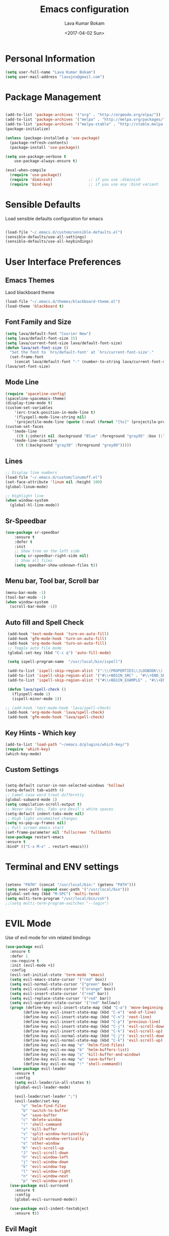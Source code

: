#+TITLE: Emacs configuration
#+AUTHOR: Lava Kumar Bokam
#+Date: <2017-04-02 Sun>

* Personal Information

#+BEGIN_SRC emacs-lisp
     (setq user-full-name "Lava Kumar Bokam")
     (setq user-mail-address "lavajnv@gmail.com")
#+END_SRC

* Package Management
#+BEGIN_SRC emacs-lisp

  (add-to-list 'package-archives '("org" . "http://orgmode.org/elpa/"))
  (add-to-list 'package-archives '("melpa" . "http://melpa.org/packages/"))
  (add-to-list 'package-archives '("melpa-stable" . "http://stable.melpa.org/packages/"))
  (package-initialize)

  (unless (package-installed-p 'use-package)
    (package-refresh-contents)
    (package-install 'use-package))

  (setq use-package-verbose t
      use-package-always-ensure t)

  (eval-when-compile
    (require 'use-package))
    (require 'diminish)                ;; if you use :diminish
    (require 'bind-key)                ;; if you use any :bind variant

#+END_SRC
* Sensible Defaults
  Load sensible defaults configuration for emacs
#+BEGIN_SRC emacs-lisp

  (load-file "~/.emacs.d/custom/sensible-defaults.el")
  (sensible-defaults/use-all-settings)
  (sensible-defaults/use-all-keybindings)

#+END_SRC

* User Interface Preferences
** Emacs Themes
   Laod blackboard theme
#+BEGIN_SRC emacs-lisp
  (load-file "~/.emacs.d/themes/blackboard-theme.el")
  (load-theme 'blackboard t)
#+END_SRC

** Font Family and Size
#+BEGIN_SRC  emacs-lisp
  (setq lava/default-font "Courier New")
  (setq lava/default-font-size 15)
  (setq lava/current-font-size lava/default-font-size)
  (defun lava/set-font-size ()
    "Set the font to `hrs/default-font' at `hrs/current-font-size'."
    (set-frame-font
      (concat lava/default-font "-" (number-to-string lava/current-font-size))))
  (lava/set-font-size)
#+END_SRC
** Mode Line
#+BEGIN_SRC emacs-lisp
  (require 'spaceline-config)
  (spaceline-spacemacs-theme)
  (display-time-mode t)
  (custom-set-variables
      '(erc-track-position-in-mode-line t)
      '(flyspell-mode-line-string nil)
      '(projectile-mode-line (quote (:eval (format "[%s]" (projectile-project-name))))))
  (custom-set-faces
     '(mode-line
       ((t (:inherit nil :background "Blue" :foreground "gray95" :box (:line-width -1 :color "gray50") :weight light))))
     '(mode-line-inactive
       ((t (:background "gray30" :foreground "grey80")))))
#+END_SRC
** Lines
#+BEGIN_SRC emacs-lisp
  ;; Display line numbers
  (load-file "~/.emacs.d/custom/linumoff.el")
  (set-face-attribute 'linum nil :height 100)
  (global-linum-mode)

  ;; Highlight line
  (when window-system
    (global-hl-line-mode))
#+END_SRC

** Sr-Speedbar
#+BEGIN_SRC emacs-lisp
    (use-package sr-speedbar
        :ensure t
        :defer t
        :init
        ;; Show tree on the left side
        (setq sr-speedbar-right-side nil)
        ;; Show all files
        (setq speedbar-show-unknown-files t))
#+END_SRC
** Menu bar, Tool bar, Scroll bar
#+BEGIN_SRC emacs-lisp
  (menu-bar-mode -1)
  (tool-bar-mode -1)
  (when window-system
    (scroll-bar-mode -1))

#+END_SRC
** Auto fill  and Spell Check
#+BEGIN_SRC emacs-lisp
  (add-hook 'text-mode-hook 'turn-on-auto-fill)
  (add-hook 'gfm-mode-hook 'turn-on-auto-fill)
  (add-hook 'org-mode-hook 'turn-on-auto-fill)
  ;; Toggle auto file mode
  (global-set-key (kbd "C-c q") 'auto-fill-mode)

  (setq ispell-program-name  "/usr/local/bin/ispell")

  (add-to-list 'ispell-skip-region-alist '(":\\(PROPERTIES\\|LOGBOOK\\):" . ":END:"))
  (add-to-list 'ispell-skip-region-alist '("#\\+BEGIN_SRC" . "#\\+END_SRC"))
  (add-to-list 'ispell-skip-region-alist '("#\\+BEGIN_EXAMPLE" . "#\\+END_EXAMPLE"))

  (defun lava/spell-check ()
    (flyspell-mode 1)
    (ispell-minor-mode 1))

 ;; (add-hook 'text-mode-hook 'lava/spell-check)
  (add-hook 'org-mode-hook 'lava/spell-check)
  (add-hook 'gfm-mode-hook 'lava/spell-check)
#+END_SRC
** Key Hints - Which key
#+BEGIN_SRC emacs-lisp
  (add-to-list 'load-path "~/emacs.d/plugins/which-key/")
  (require 'which-key)
  (which-key-mode)
#+END_SRC

** Custom Settings
#+BEGIN_SRC emacs-lisp

  (setq-default cursor-in-non-selected-windows 'hollow)
  (setq-default tab-width 4)
  ;; Camel case word treat differntly
  (global-subword-mode 1)
  (setq compilation-scroll-output t)
  ;; Never Use Tabs, Tabs are Devil's white spaces
  (setq-default indent-tabs-mode nil)
  ;; High light uncommited changes
  (setq ns-pop-up-frames nil)
  ;; Full screen emacs start
  (set-frame-parameter nil 'fullscreen 'fullboth)
  (use-package restart-emacs
  :ensure t
  :bind* (("C-x M-x" . restart-emacs)))

#+END_SRC

* Terminal and ENV settings
#+BEGIN_SRC emacs-lisp

  (setenv "PATH" (concat "/usr/local/bin:" (getenv "PATH")))
  (setq exec-path (append exec-path '("/usr/local/bin")))
  (global-set-key (kbd "M-SPC") 'multi-term)
  (setq multi-term-program "/usr/local/bin/zsh")
  ;;(setq multi-term-program-switches "--login")

#+END_SRC

* EVIL Mode
	Use of evil mode for vim related bindings
 #+BEGIN_SRC emacs-lisp
   (use-package evil
     :ensure t
     :defer 1
     :no-require t
     :init (evil-mode +1)
     :config
     (evil-set-initial-state 'term-mode 'emacs)
     (setq evil-emacs-state-cursor '("red" box))
     (setq evil-normal-state-cursor '("green" box))
     (setq evil-visual-state-cursor '("orange" box))
     (setq evil-insert-state-cursor '("red" bar))
     (setq evil-replace-state-cursor '("red" bar))
     (setq evil-operator-state-cursor '("red" hollow))
     (progn (define-key evil-insert-state-map (kbd "C-a") 'move-beginning-of-line) ;; was 'evil-paste-last-insertion
           (define-key evil-insert-state-map (kbd "C-e") 'end-of-line)    ;; was 'evil-copy-from-below
           (define-key evil-insert-state-map (kbd "C-n") 'next-line)      ;; was 'evil-complete-next
           (define-key evil-insert-state-map (kbd "C-p") 'previous-line)  ;; was 'evil-complete-previous
           (define-key evil-insert-state-map (kbd "C-j") 'evil-scroll-down)
           (define-key evil-insert-state-map (kbd "C-k") 'evil-scroll-up)
           (define-key evil-normal-state-map (kbd "C-j") 'evil-scroll-down)
           (define-key evil-normal-state-map (kbd "C-k") 'evil-scroll-up)
           (define-key evil-ex-map "e" 'helm-find-files)
           (define-key evil-ex-map "b" 'helm-buffers-list)
           (define-key evil-ex-map "x" 'kill-buffer-and-window)
           (define-key evil-ex-map "w" 'save-buffer)
           (define-key evil-ex-map "!" 'shell-command))
      (use-package evil-leader
       :ensure t
       :config
       (setq evil-leader/in-all-states t)
       (global-evil-leader-mode)

       (evil-leader/set-leader ";")
       (evil-leader/set-key
          "e" 'helm-find-files
          "b" 'switch-to-buffer
          "w" 'save-buffer
          "c" 'delete-window
          "!" 'shell-command
          "x" 'kill-buffer
          "v" 'split-window-horizontally
          "s" 'split-window-vertically
          "o" 'other-window
          "K" 'evil-scroll-up
          "J" 'evil-scroll-down
          "h" 'evil-window-left
          "j" 'evil-window-down
          "k" 'evil-window-top
          "l" 'evil-window-right
          "n" 'evil-window-next
          "p" 'evil-window-prev))
     (use-package evil-surround
       :ensure t
       :config
       (global-evil-surround-mode))

     (use-package evil-indent-textobject
       :ensure t))
#+END_SRC
** Evil Magit
#+BEGIN_SRC emacs-lisp
    (use-package evil-magit
       :ensure t
       :config (progn
         (evil-leader/set-key "gs" 'magit-status)))
#+END_SRC

* Source Navigation
** TAGS
#+BEGIN_SRC emacs-lisp
    (use-package helm-gtags
    :ensure t
    :commands (helm-gtags-mode helm-gtags-dwim)
    :diminish helm-gtags-mode
    :config
    (progn
      ;; keys
      (define-key helm-gtags-mode-map (kbd "C-c f") 'helm-gtags-dwim)
      (define-key helm-gtags-mode-map (kbd "M-t") 'helm-gtags-find-tag)
      (define-key helm-gtags-mode-map (kbd "M-r") 'helm-gtags-find-rtag)
      (define-key helm-gtags-mode-map (kbd "M-s") 'helm-gtags-find-symbol)
      (define-key helm-gtags-mode-map (kbd "M-<") 'helm-gtags-previous-history)
      (define-key helm-gtags-mode-map (kbd "M->") 'helm-gtags-next-history)
      (define-key helm-gtags-mode-map (kbd "M-,") 'helm-gtags-pop-stack)))

  ;; Enable helm-gtags-mode in code
  (add-hook 'prog-mode-hook 'helm-gtags-mode)

#+END_SRC
** Dumb jump
#+BEGIN_SRC emacs-lisp

    (use-package dumb-jump
      :ensure t
      :bind (("C-c C-." . dumb-jump-go)
             ("C-c C-," . dumb-jump-back)
             ("C-c C-/" . dumb-jump-quick-look))
      :config
      (dumb-jump-mode))
#+END_SRC

* Helm , Projectile, Dired
** Helm
#+BEGIN_SRC emacs-lisp

  (use-package helm
    :ensure t
    :diminish helm-mode
    :init
    (progn
      (require 'helm-config)
      (setq helm-candidate-number-limit 100)
      ;; From https://gist.github.com/antifuchs/9238468
      (setq helm-idle-delay 0.0 ; update fast sources immediately (doesn't).
            helm-input-idle-delay 0.01  ; this actually updates things
                                          ; reeeelatively quickly.
            helm-yas-display-key-on-candidate t
            helm-quick-update t
            helm-M-x-requires-pattern nil
            helm-ff-skip-boring-files t)
      (helm-mode)
      (helm-autoresize-mode) )
    :bind (("C-c h" . helm-mini)
           ("C-h a" . helm-apropos)
           ("C-x C-b" . helm-buffers-list)
           ("C-x C-f" . helm-find-files)
           ("C-x b" . helm-buffers-list)
           ("M-y" . helm-show-kill-ring)
           ("M-x" . helm-M-x)
           ("C-x c o" . helm-occur)
           ("C-x c s" . helm-swoop)
           ("C-x c y" . helm-yas-complete)
           ("C-x c Y" . helm-yas-create-snippet-on-region)
           ("C-x c SPC" . helm-all-mark-rings)))
     (ido-mode -1) ;; Turn off ido mode in case I enabled it accidentally

#+END_SRC
** Helm Projectile
#+BEGIN_SRC emacs-lisp

  (use-package helm-projectile
    :ensure t
    :init
      (projectile-mode)
      (setq projectile-completion-system 'helm)
      (setq projectile-switch-project-action 'helm-projectile-find-file)
      (setq projectile-switch-project-action 'helm-projectile)
      (setq projectile-enable-caching t)
    :config
      (helm-projectile-on))


#+END_SRC
** Helm Dash for Documentation
#+BEGIN_SRC emacs-lisp
  (use-package helm-dash
     :ensure t
     :defer 1
     :init
        (progn
         (setq helm-dash-docsets-path "~/dotfiles/docsets")
         (setq helm-dash-browser-func 'eww)))


#+END_SRC
** Dired
 #+BEGIN_SRC emacs-lisp
     (use-package dired+
       :ensure t)
     (use-package dired-open
        :ensure t)
     (setq-default dired-listing-switches "-lhvA")
     (setq dired-open-extensions
        '(("pdf" . "evince")
          ("mkv" . "vlc")
          ("mp4" . "vlc")
          ("avi" . "vlc")))
     (evil-define-key 'normal dired-mode-map (kbd "j") 'dired-next-line)
     (evil-define-key 'normal dired-mode-map (kbd "k") 'dired-previous-line)

     (setq dired-clean-up-buffers-too t)
     (setq dired-recursive-copies 'always)
     (setq dired-recursive-deletes 'top)
 #+END_SRC

* Version control
#+BEGIN_SRC emacs-lisp

  (use-package diff-hl
   :defer 1
   :ensure t
   :init
   (diff-hl-flydiff-mode)
   (add-hook 'prog-mode-hook 'turn-on-diff-hl-mode)
   (add-hook 'vc-dir-mode-hook 'turn-on-diff-hl-mode))

   (use-package magit
      :ensure t )
#+END_SRC
* Search Engine
#+BEGIN_SRC emacs-lisp
  (use-package engine-mode
     :ensure t
     :defer 1
     :config
     (defengine duckduckgo
        "https://duckduckgo.com/?q=%s"
        :keybinding "d")
     (defengine github
        "https://github.com/search?ref=simplesearch&q=%s"
        :keybinding "git")
     (defengine google
          "http://www.google.com/search?ie=utf-8&oe=utf-8&q=%s"
          :keybinding "g")
     (defengine stack-overflow
         "https://stackoverflow.com/search?q=%s"
         :keybinding "s")
     (defengine wikipedia
         "http://www.wikipedia.org/search-redirect.php?language=en&go=Go&search=%s"
         :keybinding "w")
     (defengine amazon
         "https://www.amazon.com/exec/obidos/external-search/?field-keywords=%s&mode=blended"
         :keybinding "az")
     (defengine Torrentz
         "https://torrentz2.eu/search?f=%s"
         :keybinding "tz")
     (defengine youtube
         "http://www.youtube.com/results?aq=f&oq=&search_query=%s"
         :keybinding "y")
     (engine-mode t))

#+END_SRC
* Org Mode Preferences
** Display Preferences
  #+BEGIN_SRC emacs-lisp
  (setq org-ellipsis "⤵")
  (setq org-src-fontify-natively t)
  (setq org-src-tab-acts-natively t)
  (setq org-src-window-setup 'current-window)


 #+END_SRC
*** Org Bullets
  #+BEGIN_SRC emacs-lisp
   (use-package org-bullets
     :ensure t
     :defer 1
     :init (add-hook 'org-mode-hook (lambda () (org-bullets-mode 1))))
 #+END_SRC
** yasnippet
#+BEGIN_SRC emacs-lisp
  (add-to-list 'load-path
              "~/.emacs.d/plugins/yasnippet")
  (require 'yasnippet)
  (yas-global-mode 1)
   (defun yas/org-very-safe-expand ()
   (let ((yas/fallback-behavior 'return-nil)) (yas/expand)))
     (add-hook 'org-mode-hook
        (lambda ()
           (make-variable-buffer-local 'yas/trigger-key)
           (setq yas/trigger-key [tab])
           (add-to-list 'org-tab-first-hook 'yas/org-very-safe-expand)
           (define-key yas/keymap [tab] 'yas/next-field)))


#+END_SRC
** Tasks and Notes
 #+BEGIN_SRC emacs-lisp
    (setq org-directory "~/Dropbox/org/")
    (setq org-agenda-files '("~/Dropbox/org/"))
    (setq org-use-fast-todo-selection t)
    (setq org-todo-keywords
       (quote ((sequence "TODO(t)" "NEXT(n)" "|" "DONE(d)")
               (sequence "WAITING(w@/!)" "HOLD(h@/!)" "|" "CANCELLED(c@/!)" "PHONE" "MEETING"))))

    (setq org-todo-keyword-faces
       (quote (("TODO" :foreground "red" :weight bold)
               ("NEXT" :foreground "blue" :weight bold)
               ("DONE" :foreground "forest green" :weight bold)
               ("WAITING" :foreground "orange" :weight bold)
               ("HOLD" :foreground "magenta" :weight bold)
               ("CANCELLED" :foreground "forest green" :weight bold)
               ("MEETING" :foreground "forest green" :weight bold)
               ("PHONE" :foreground "forest green" :weight bold))))

   (setq org-todo-state-tags-triggers
       (quote (("CANCELLED" ("CANCELLED" . t))
               ("WAITING" ("WAITING" . t))
               ("HOLD" ("WAITING") ("HOLD" . t))
               (done ("WAITING") ("HOLD"))
               ("TODO" ("WAITING") ("CANCELLED") ("HOLD"))
               ("NEXT" ("WAITING") ("CANCELLED") ("HOLD"))
               ("DONE" ("WAITING") ("CANCELLED") ("HOLD")))))

    (setq org-tag-alist '(("WORK" . ?w)
                          ("PERSONAL" . ?p)
                          ("@ERRANDS" . ?e)
                          ("@HOME" . ?h)))

    (define-key global-map "\C-cl" 'org-store-link)
    (define-key global-map "\C-ca" 'org-agenda)

    (setq org-agenda-text-search-extra-files '(agenda-archives))
    (setq org-blank-before-new-entry (quote ((heading) (plain-list-item))))
    (setq org-enforce-todo-dependencies t)
    (setq org-log-done (quote time))
    (setq org-log-redeadline (quote time))
    (setq org-log-reschedule (quote time))

    (add-hook 'org-capture-mode-hook 'evil-insert-state)

 #+END_SRC
** Evaluate language
#+BEGIN_SRC emacs-lisp

  (org-babel-do-load-languages
   'org-babel-load-languages
   '((emacs-lisp . t)
     (python . t)
     (sh . t)
     (gnuplot . t)
     (dot . t )))
#+END_SRC
** Capture , Refile and Org-Protocol
*** Org Capture
    Enabling Emacs server with org-protocol to recieve org-capture from outside emacs
#+BEGIN_SRC emacs-lisp
  (load-library "org-protocol")
  (setq org-default-notes-file "~/Dropbox/org/refile.org")

  ;; I use C-c c to start capture mode
  (global-set-key (kbd "C-c c") 'org-capture)

  ;; Capture templates for: TODO tasks, Notes, appointments, phone calls, meetings, and org-protocol
  (setq org-capture-templates
        (quote (("t" "Todo" entry (file "~/Dropbox/org/refile.org")
                 "* TODO %?\n %i\n  %a" :clock-in t :kill-buffer )
                ("r" "respond" entry (file "~/Dropbox/org/refile.org")
                 "* NEXT Respond to %:from on %:subject\nSCHEDULED: %t\n%U\n%a\n" :clock-in t :clock-resume t :immediate-finish t)
                ("n" "note" entry (file "~/Dropbox/org/refile.org")
                 "* %? :NOTE:\n%U\n%a\n" :clock-in t :clock-resume t)
                ("j" "Journal" entry (file+datetree "~/Dropbox/org/diary.org")
                 "* %?\n%U\n" :clock-in t :clock-resume t)
                ("w" "org-protocol" entry (file "~/Dropbox/org/refile.org")
                 "* TODO Review %c\n%U\n" :immediate-finish t)
                ("m" "Meeting" entry (file "~/Dropbox/org/refile.org")
                 "* MEETING with %? :MEETING:\n%U" :clock-in t :clock-resume t)
                ("p" "Phone call" entry (file "~/Dropbox/org/refile.org")
                 "* PHONE %? :PHONE:\n%U" :clock-in t :clock-resume t)
                ("h" "Habit" entry (file "~/Dropbox/org/refile.org")
                 "* NEXT %?\n%U\n%a\nSCHEDULED: %(format-time-string \"%<<%Y-%m-%d %a .+1d/3d>>\")\n:PROPERTIES:\n:STYLE: habit\n:REPEAT_TO_STATE: NEXT\n:END:\n"))))

#+END_SRC

*** Org Refile
#+BEGIN_SRC emacs-lisp

   ; Targets include this file and any file contributing to the agenda - up to 9 levels deep
   (setq org-refile-targets (quote ((nil :maxlevel . 9)
                                    (org-agenda-files :maxlevel . 9))))

   ; Use full outline paths for refile targets - we file directly with IDO
   (setq org-refile-use-outline-path t)

   ; Targets complete directly with IDO
   (setq org-outline-path-complete-in-steps nil)

   ; Allow refile to create parent tasks with confirmation
   (setq org-refile-allow-creating-parent-nodes (quote confirm))

   ; Use IDO for both buffer and file completion and ido-everywhere to t
  ;; (setq org-completion-use-ido t)
   ;;(setq ido-everywhere t)
   ;; (setq ido-max-directory-size 100000)
   ;; (ido-mode (quote both))
   ; Use the current window when visiting files and buffers with ido
   ;; (setq ido-default-file-method 'selected-window)
   ;; (setq ido-default-buffer-method 'selected-window)
   ; Use the current window for indirect buffer display
   (setq org-indirect-buffer-display 'current-window)

   ;;;; Refile settings
   ; Exclude DONE state tasks from refile targets
   (defun bh/verify-refile-target ()
     "Exclude todo keywords with a done state from refile targets"
     (not (member (nth 2 (org-heading-components)) org-done-keywords)))

   (setq org-refile-target-verify-function 'bh/verify-refile-target)

#+END_SRC
*** Emacs Server
#+BEGIN_SRC emacs-lisp
  ;; (define-key global-map "\C-cx"
  ;;  (lambda () (interactive) (org-capture nil "w")))
   (setq server-socket-dir (expand-file-name "server" user-emacs-directory))
   (unless (server-running-p) (server-start))
 #+END_SRC
* IRC Configuration
#+BEGIN_SRC emacs-lisp
  (use-package erc
    :ensure t
    :config (progn
              (setq erc-kill-buffer-on-part          t
                    erc-server-auto-reconnect        t
                    erc-prompt-for-nickserv-password nil
                    erc-server-coding-system         '(utf-8 . utf-8)
               ;;     erc-autojoin-channels-alist      ers-erc-channel-list
                    erc-kill-queries-on-quit         t
                    erc-default-coding-system        '(utf-8 . utf-8)
              ;;      erc-hide-list                    '("JOIN" "PART" "QUIT" "NICK" "MODE")
                    erc-kill-server-buffer-on-quit   t
                    erc-prompt                       (lambda () (concat (buffer-name) "> ")))

              ;; auto-fill buffer window
              (add-hook 'window-configuration-change-hook
                        '(lambda () (setq erc-fill-column (- (window-width) 2)))))
               (erc-spelling-mode 1) )

    ;;:init (defun ers/start-erc ()
      ;;      (interactive)
      ;;      (erc-autojoin-mode 1)
      ;;      (let ((erc-config (netrc-machine (netrc-parse ers-secrets-file) "erc-config" t)))
       ;;       (erc :server   ers-erc-server
       ;;            :nick     (netrc-get erc-config "login")
       ;;            :password (netrc-get erc-config "password")))))

#+END_SRC
